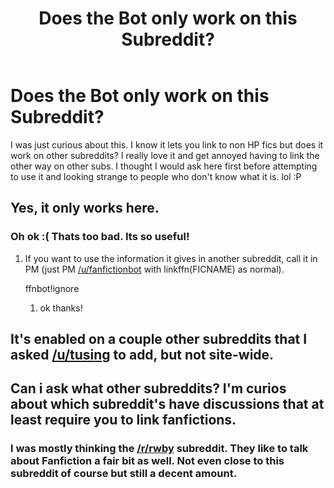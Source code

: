 #+TITLE: Does the Bot only work on this Subreddit?

* Does the Bot only work on this Subreddit?
:PROPERTIES:
:Author: Emerald-Guardian
:Score: 7
:DateUnix: 1462479436.0
:DateShort: 2016-May-06
:FlairText: Meta
:END:
I was just curious about this. I know it lets you link to non HP fics but does it work on other subreddits? I really love it and get annoyed having to link the other way on other subs. I thought I would ask here first before attempting to use it and looking strange to people who don't know what it is. lol :P


** Yes, it only works here.
:PROPERTIES:
:Author: midasgoldentouch
:Score: 8
:DateUnix: 1462479721.0
:DateShort: 2016-May-06
:END:

*** Oh ok :( Thats too bad. Its so useful!
:PROPERTIES:
:Author: Emerald-Guardian
:Score: 3
:DateUnix: 1462479919.0
:DateShort: 2016-May-06
:END:

**** If you want to use the information it gives in another subreddit, call it in PM (just PM [[/u/fanfictionbot]] with linkffn(FICNAME) as normal).

ffnbot!ignore
:PROPERTIES:
:Score: 8
:DateUnix: 1462480166.0
:DateShort: 2016-May-06
:END:

***** ok thanks!
:PROPERTIES:
:Author: Emerald-Guardian
:Score: 2
:DateUnix: 1462480432.0
:DateShort: 2016-May-06
:END:


** It's enabled on a couple other subreddits that I asked [[/u/tusing]] to add, but not site-wide.
:PROPERTIES:
:Score: 3
:DateUnix: 1462487228.0
:DateShort: 2016-May-06
:END:


** Can i ask what other subreddits? I'm curios about which subreddit's have discussions that at least require you to link fanfictions.
:PROPERTIES:
:Author: Manicial
:Score: 2
:DateUnix: 1462491603.0
:DateShort: 2016-May-06
:END:

*** I was mostly thinking the [[/r/rwby]] subreddit. They like to talk about Fanfiction a fair bit as well. Not even close to this subreddit of course but still a decent amount.
:PROPERTIES:
:Author: Emerald-Guardian
:Score: 1
:DateUnix: 1462497448.0
:DateShort: 2016-May-06
:END:
